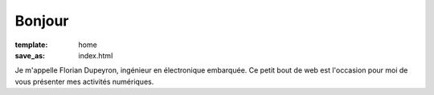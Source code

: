 =======
Bonjour
=======

:template: home
:save_as: index.html

Je m'appelle Florian Dupeyron, ingénieur en électronique embarquée.
Ce petit bout de web est l'occasion pour moi de vous présenter mes activités
numériques.

